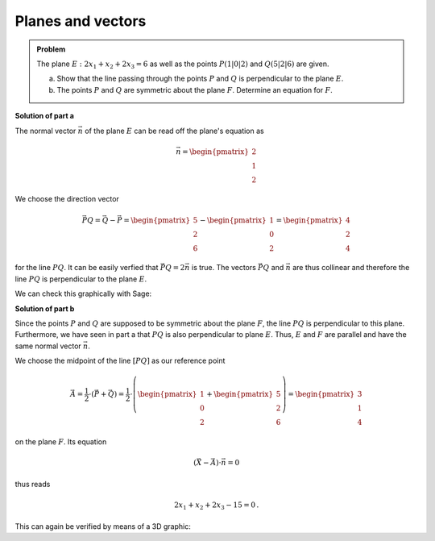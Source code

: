 Planes and vectors
==================

.. admonition:: Problem
  
  The plane :math:`E: 2x_1+x_2+2x_3=6` as well as the points :math:`P(1|0|2)`
  and :math:`Q(5|2|6)` are given.
  
  a) Show that the line passing through the points :math:`P` and :math:`Q` is perpendicular
     to the plane :math:`E`.
  
  b) The points :math:`P` and :math:`Q` are symmetric about the plane :math:`F`.
     Determine an equation for :math:`F`.
  
**Solution of part a**

The normal vector :math:`\vec n` of the plane :math:`E` can be read off the plane's equation as

.. math::
  \vec n = \begin{pmatrix}2\\1\\2\end{pmatrix}

We choose the direction vector 

.. math::
  \vec{PQ} = \vec Q - \vec P = \begin{pmatrix}5\\2\\6\end{pmatrix}-\begin{pmatrix}1\\0\\2\end{pmatrix}=\begin{pmatrix}4\\2\\4\end{pmatrix}

for the line :math:`PQ`. It can be easily verfied that :math:`\vec{PQ}=2\vec n` is true.
The vectors :math:`\vec{PQ}` and :math:`\vec n` are thus collinear and therefore
the line :math:`PQ` is perpendicular to the plane :math:`E`.

We can check this graphically with Sage:

.. sagecellserver::
  
  sage: def E(x1, x2, x3):
  sage:     return 2*x1 + x2 + 2*x3 - 6

  sage: P = vector([1, 0, 2])
  sage: Q = vector([5, 2, 6])
  
  sage: p1 = implicit_plot3d(E, (-1, 7), (-4, 4), (-1, 7), color="blue")
  sage: p2 = line([P, Q], color="red", thickness=2)
  sage: labeloffset = vector([0, 0, 0.3])
  sage: p3 = point(P, size=10)+text3d("P", P+labeloffset, color="black", horizontal_alignment="right")
  sage: p4 = point(Q, size=10)+text3d("Q", P+labeloffset, color="black", horizontal_alignment="right")
  
  sage: show(p1+p2+p3+p4, aspect_ratio=1)

**Solution of part b**

Since the points :math:`P` and :math:`Q` are supposed to be symmetric about
the plane :math:`F`, the line :math:`PQ` is perpendicular to this plane.
Furthermore, we have seen in part a that :math:`PQ` is also perpendicular to
plane :math:`E`. Thus, :math:`E` and :math:`F` are parallel and have the same
normal vector :math:`\vec n`.

We choose the midpoint of the line :math:`[PQ]` as our reference point

.. math::

  \vec A = \frac{1}{2}\cdot\left(\vec P + \vec Q\right) = \frac{1}{2}\cdot\left(\begin{pmatrix}1\\0\\2\end{pmatrix}+\begin{pmatrix}5\\2\\6\end{pmatrix}\right) = \begin{pmatrix}3\\1\\4\end{pmatrix}

on the plane :math:`F`. Its equation

.. math::
  
  \left(\vec X - \vec A\right)\cdot \vec n = 0

thus reads

.. math::
  
  2 x_1 + x_2 + 2 x_3 - 15 = 0\,.

This can again be verified by means of a 3D graphic:

.. sagecellserver::

  sage: def F(x1, x2, x3):
  sage:     return 2*x1 + x2 + 2*x3 - 15

  sage: p5 = implicit_plot3d(F, (-1, 7), (-4, 4), (-1, 7), color="green")
  sage: show(p1+p2+p3+p4+p5, aspect_ratio=1) 
